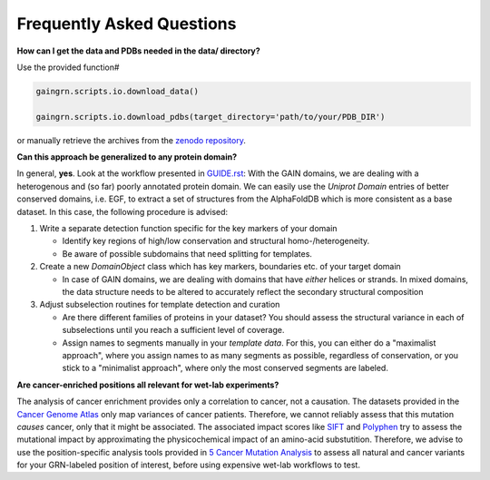 Frequently Asked Questions
==========================

**How can I get the data and PDBs needed in the data/ directory?**

Use the provided function#

.. code:: python

   gaingrn.scripts.io.download_data()

   gaingrn.scripts.io.download_pdbs(target_directory='path/to/your/PDB_DIR') 
   
or manually retrieve the archives from the `zenodo repository <https://dx.doi.org/10.5281/zenodo.12515545>`_.

**Can this approach be generalized to any protein domain?**

In general, **yes**. Look at the workflow presented in `GUIDE.rst <GUIDE.rst>`_: With the GAIN domains, we are dealing with a heterogenous and (so far) poorly annotated protein domain. We can easily
use the *Uniprot Domain* entries of better conserved domains, i.e. EGF, to extract a set of structures from the AlphaFoldDB which is more consistent as a base dataset. In this case, the following procedure is advised:

1. Write a separate detection function specific for the key markers of your domain

   - Identify key regions of high/low conservation and structural homo-/heterogeneity.

   - Be aware of possible subdomains that need splitting for templates.

2. Create a new *DomainObject* class which has key markers, boundaries etc. of your target domain

   - In case of GAIN domains, we are dealing with domains that have *either* helices or strands. In mixed domains, the data structure needs to be altered to accurately reflect the secondary structural composition

3. Adjust subselection routines for template detection and curation
   
   - Are there different families of proteins in your dataset? You should assess the structural variance in each of subselections until you reach a sufficient level of coverage.

   - Assign names to segments manually in your *template data*. For this, you can either do a "maximalist approach", where you assign names to as many segments as possible, regardless of conservation, or you stick to a "minimalist approach", where only the most conserved segments are labeled.

**Are cancer-enriched positions all relevant for wet-lab experiments?**

The analysis of cancer enrichment provides only a correlation to cancer, not a causation. The datasets provided in the `Cancer Genome Atlas <https://portal.gdc.cancer.gov>`_ only map variances of cancer 
patients. Therefore, we cannot reliably assess that this mutation *causes* cancer, only that it might be associated. The associated impact scores like `SIFT <https://www.ncbi.nlm.nih.gov/pmc/articles/PMC168916>`_
and `Polyphen <getetics.bwh.harvard.edu/pph2/>`_ try to assess the mutational impact by approximating the physicochemical impact of an amino-acid substutition. Therefore, we advise to use the position-specific
analysis tools provided in `5 Cancer Mutation Analysis <https://github.com/FloSeu/GAIN-GRN/blob/main/gaingrn/5_cancer_analysis.ipynb>`_ to assess all natural and cancer variants for your GRN-labeled position of interest, 
before using expensive wet-lab workflows to test.